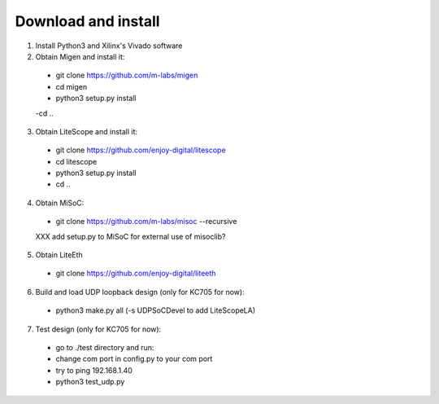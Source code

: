 .. _sdk-download-and-install:

====================
Download and install
====================
1. Install Python3 and Xilinx's Vivado software

2. Obtain Migen and install it:
  - git clone https://github.com/m-labs/migen
  - cd migen
  - python3 setup.py install
  -cd ..

3. Obtain LiteScope and install it:
  - git clone https://github.com/enjoy-digital/litescope
  - cd litescope
  - python3 setup.py install
  - cd ..

4. Obtain MiSoC:
  - git clone https://github.com/m-labs/misoc --recursive
  XXX add setup.py to MiSoC for external use of misoclib?

5. Obtain LiteEth
  - git clone https://github.com/enjoy-digital/liteeth

6. Build and load UDP loopback design (only for KC705 for now):
  - python3 make.py all (-s UDPSoCDevel to add LiteScopeLA)

7. Test design (only for KC705 for now):
  - go to ./test directory and run:
  - change com port in config.py to your com port
  - try to ping 192.168.1.40
  - python3 test_udp.py

